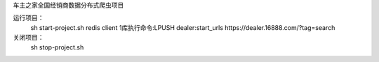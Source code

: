 车主之家全国经销商数据分布式爬虫项目

运行项目：
    sh start-project.sh
    redis client 1库执行命令:LPUSH dealer:start_urls https://dealer.16888.com/?tag=search

关闭项目：
    sh stop-project.sh

